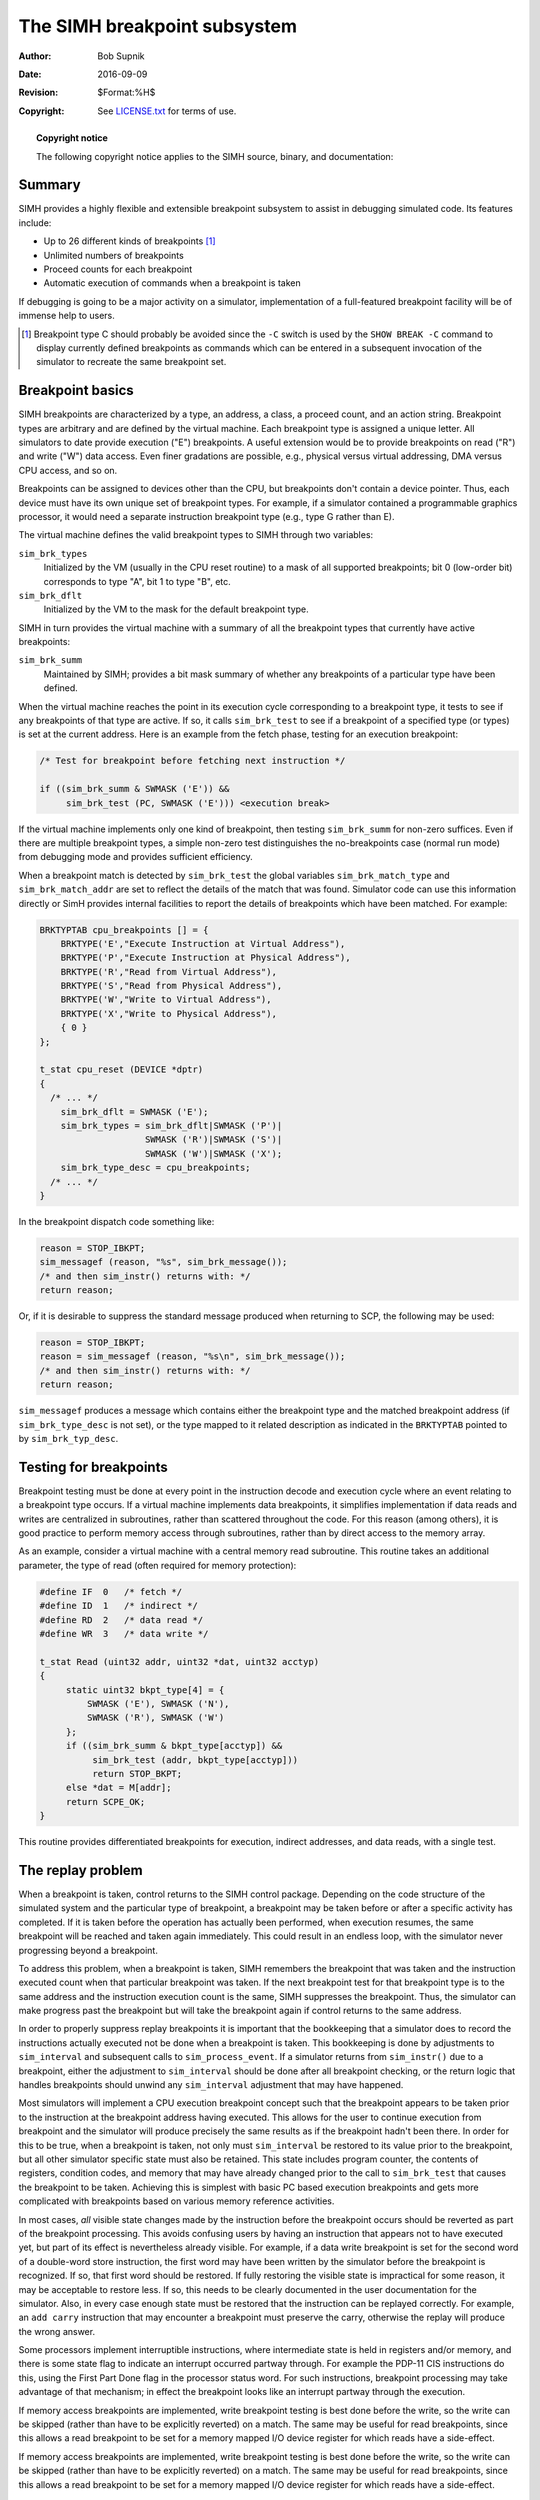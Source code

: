 .. -*- coding: utf-8; mode: rst; tab-width: 4; truncate-lines: t; indent-tabs-mode: nil; truncate-lines: t; -*- vim:set et ts=4 ft=rst nowrap:

*****************************
The SIMH breakpoint subsystem
*****************************
:Author: Bob Supnik
:Date: 2016-09-09
:Revision: $Format:%H$
:Copyright: See `LICENSE.txt <../LICENSE.txt>`_ for terms of use.

.. topic:: **Copyright notice**

   The following copyright notice applies to the SIMH source, binary, and documentation:

   .. include:: ../LICENSE.txt

Summary
=======
SIMH provides a highly flexible and extensible breakpoint subsystem to assist in debugging simulated code.
Its features include:

- Up to 26 different kinds of breakpoints [#]_
- Unlimited numbers of breakpoints
- Proceed counts for each breakpoint
- Automatic execution of commands when a breakpoint is taken

If debugging is going to be a major activity on a simulator,
implementation of a full-featured breakpoint facility will be of immense help to users.

.. [#] Breakpoint type C should probably be avoided since the ``-C``
       switch is used by the ``SHOW BREAK -C`` command to display currently defined
       breakpoints as commands which can be entered in a subsequent invocation
       of the simulator to recreate the same breakpoint set.

Breakpoint basics
=================
SIMH breakpoints are characterized by a type,
an address,
a class,
a proceed count,
and an action string.
Breakpoint types are arbitrary and are defined by the virtual machine.
Each breakpoint type is assigned a unique letter.
All simulators to date provide execution ("E") breakpoints.
A useful extension would be to provide breakpoints on read ("R") and write ("W") data access.
Even finer gradations are possible,
e.g., physical versus virtual addressing, DMA versus CPU access, and so on.

Breakpoints can be assigned to devices other than the CPU,
but breakpoints don't contain a device pointer.
Thus, each device must have its own unique set of breakpoint types.
For example, if a simulator contained a programmable graphics processor,
it would need a separate instruction breakpoint type (e.g., type G rather than E).

The virtual machine defines the valid breakpoint types to SIMH through two variables:

``sim_brk_types``
    Initialized by the VM (usually in the CPU reset routine) to a mask of all supported breakpoints;
    bit 0 (low-order bit) corresponds to type "A", bit 1 to type "B", etc.

``sim_brk_dflt``
    Initialized by the VM to the mask for the default breakpoint type.

SIMH in turn provides the virtual machine with a summary of all the breakpoint types that currently have active breakpoints:

``sim_brk_summ``
    Maintained by SIMH; provides a bit mask summary of whether any breakpoints of a particular type have been defined.

When the virtual machine reaches the point in its execution cycle corresponding to a breakpoint type,
it tests to see if any breakpoints of that type are active.
If so, it calls ``sim_brk_test`` to see if a breakpoint of a specified type (or types) is set at the current address.
Here is an example from the fetch phase,
testing for an execution breakpoint:

.. code:: c

    /* Test for breakpoint before fetching next instruction */
   
    if ((sim_brk_summ & SWMASK ('E')) &&
         sim_brk_test (PC, SWMASK ('E'))) <execution break>

If the virtual machine implements only one kind of breakpoint,
then testing ``sim_brk_summ`` for non-zero suffices.
Even if there are multiple breakpoint types,
a simple non-zero test distinguishes the no-breakpoints case (normal run mode) from debugging mode and provides sufficient efficiency.

When a breakpoint match is detected by ``sim_brk_test`` the global variables ``sim_brk_match_type`` and ``sim_brk_match_addr`` are set to reflect the details of the match that was found.
Simulator code can use this information directly or SimH provides internal facilities to report the details of breakpoints which have been matched.
For example:

.. code:: c

    BRKTYPTAB cpu_breakpoints [] = {
        BRKTYPE('E',"Execute Instruction at Virtual Address"),
        BRKTYPE('P',"Execute Instruction at Physical Address"),
        BRKTYPE('R',"Read from Virtual Address"),
        BRKTYPE('S',"Read from Physical Address"),
        BRKTYPE('W',"Write to Virtual Address"),
        BRKTYPE('X',"Write to Physical Address"),
        { 0 }
    };

    t_stat cpu_reset (DEVICE *dptr)
    {
      /* ... */
        sim_brk_dflt = SWMASK ('E');
        sim_brk_types = sim_brk_dflt|SWMASK ('P')|
                        SWMASK ('R')|SWMASK ('S')|
                        SWMASK ('W')|SWMASK ('X');
        sim_brk_type_desc = cpu_breakpoints;
      /* ... */
    }

In the breakpoint dispatch code something like:

.. code:: c

    reason = STOP_IBKPT;
    sim_messagef (reason, "%s", sim_brk_message());
    /* and then sim_instr() returns with: */
    return reason;

Or, if it is desirable to suppress the standard message produced when returning to SCP, the following may be used:

.. code:: c

    reason = STOP_IBKPT;
    reason = sim_messagef (reason, "%s\n", sim_brk_message());
    /* and then sim_instr() returns with: */
    return reason;

``sim_messagef`` produces a message which contains either the breakpoint type and the matched breakpoint address
(if ``sim_brk_type_desc`` is not set),
or the type mapped to it related description as indicated in the ``BRKTYPTAB`` pointed to by ``sim_brk_typ_desc``.

Testing for breakpoints
=======================
Breakpoint testing must be done at every point in the instruction decode and execution cycle where an event relating to a breakpoint type occurs.
If a virtual machine implements data breakpoints,
it simplifies implementation if data reads and writes are centralized in subroutines,
rather than scattered throughout the code.
For this reason (among others), it is good practice to perform memory access through subroutines,
rather than by direct access to the memory array.

As an example, consider a virtual machine with a central memory read subroutine.
This routine takes an additional parameter,
the type of read (often required for memory protection):

.. code:: c

    #define IF  0   /* fetch */
    #define ID  1   /* indirect */
    #define RD  2   /* data read */
    #define WR  3   /* data write */

    t_stat Read (uint32 addr, uint32 *dat, uint32 acctyp)
    {
         static uint32 bkpt_type[4] = {
             SWMASK ('E'), SWMASK ('N'),
             SWMASK ('R'), SWMASK ('W')
         };
         if ((sim_brk_summ & bkpt_type[acctyp]) &&
              sim_brk_test (addr, bkpt_type[acctyp]))
              return STOP_BKPT;
         else *dat = M[addr];
         return SCPE_OK;
    }

This routine provides differentiated breakpoints for execution,
indirect addresses, and data reads, with a single test.

The replay problem
==================
When a breakpoint is taken, control returns to the SIMH control package.
Depending on the code structure of the simulated system and the particular type of breakpoint,
a breakpoint may be taken before or after a specific activity has completed.
If it is taken before the operation has actually been performed, when execution resumes,
the same breakpoint will be reached and taken again immediately.
This could result in an endless loop,
with the simulator never progressing beyond a breakpoint.

To address this problem, when a breakpoint is taken,
SIMH remembers the breakpoint that was taken and the instruction executed count when that particular breakpoint was taken.
If the next breakpoint test for that breakpoint type is to the same address and the instruction execution count is the same, SIMH suppresses the breakpoint.
Thus, the simulator can make progress past the breakpoint but will take the breakpoint again if control returns to the same address.

In order to properly suppress replay breakpoints it is important that the bookkeeping that a simulator does to record the instructions actually executed not be done when a breakpoint is taken.
This bookkeeping is done by adjustments to ``sim_interval`` and subsequent calls to ``sim_process_event``.
If a simulator returns from ``sim_instr()`` due to a breakpoint,
either the adjustment to ``sim_interval`` should be done after all breakpoint checking,
or the return logic that handles breakpoints should unwind any ``sim_interval`` adjustment that may have happened.

Most simulators will implement a CPU execution breakpoint concept such that the breakpoint appears to be taken prior to the instruction at the breakpoint address having executed.
This allows for the user to continue execution from breakpoint and the simulator will produce precisely the same results as if the breakpoint hadn't been there.
In order for this to be true, when a breakpoint is taken,
not only must ``sim_interval`` be restored to its value prior to the breakpoint,
but all other simulator specific state must also be retained.
This state includes program counter,
the contents of registers,
condition codes,
and memory that may have already changed prior to the call to ``sim_brk_test`` that causes the breakpoint to be taken.
Achieving this is simplest with basic PC based execution breakpoints and gets more complicated with breakpoints based on various memory reference activities.

In most cases, *all* visible state changes made by the instruction before the breakpoint occurs should be reverted as part of the breakpoint processing.
This avoids confusing users by having an instruction that appears not to have executed yet,
but part of its effect is nevertheless already visible.
For example, if a data write breakpoint is set for the second word of a double-word store instruction,
the first word may have been written by the simulator before the breakpoint is recognized.
If so, that first word should be restored.
If fully restoring the visible state is impractical for some reason,
it may be acceptable to restore less.
If so, this needs to be clearly documented in the user documentation for the simulator.
Also, in every case enough state must be restored that the instruction can be replayed correctly.
For example, an ``add carry`` instruction that may encounter a breakpoint must preserve the carry,
otherwise the replay will produce the wrong answer.

Some processors implement interruptible instructions,
where intermediate state is held in registers and/or memory,
and there is some state flag to indicate an interrupt occurred partway through.
For example the PDP-11 CIS instructions do this,
using the First Part Done flag in the processor status word.
For such instructions, breakpoint processing may take advantage of that mechanism;
in effect the breakpoint looks like an interrupt partway through the execution.

If memory access breakpoints are implemented,
write breakpoint testing is best done before the write,
so the write can be skipped (rather than have to be explicitly reverted) on a match.
The same may be useful for read breakpoints,
since this allows a read breakpoint to be set for a memory mapped I/O device register for which reads have a side-effect.

If memory access breakpoints are implemented,
write breakpoint testing is best done before the write,
so the write can be skipped (rather than have to be explicitly reverted) on a match.
The same may be useful for read breakpoints,
since this allows a read breakpoint to be set for a memory mapped I/O device register for which reads have a side-effect.

Breakpoint classes
==================
SIMH implements up to 8 breakpoint classes.
Each breakpoint class has its own state.
Thus, if the E, R, and W breakpoints are assigned to separate classes,
each will be suppressed in turn until the next breakpoint test on that class that fails or that uses a different address.

Breakpoint classes are arbitrary identifiers and can be assigned by the simulator writer as desired.
The class is specified as part of the breakpoint type in the call to ``sim_brk_test``:

=============  =============================
``<31:29>``    Class number (0 by default)
``<25:0>``     Bit mask of breakpoint types
=============  =============================

Note that breakpoint classes and breakpoint types are orthogonal.
Thus, classes can be used to distinguish different cases of the same breakpoint type.
For example, in an SMP system with ``n`` processors,
classes :math:`0..n-1` could be used for E-breakpoints for processors :math:`0..n-1`.
Or in a VAX, classes 1..6 could be used for data breakpoints on operands 1..6,
with 0 reserved for the CPU's E-breakpoints.
